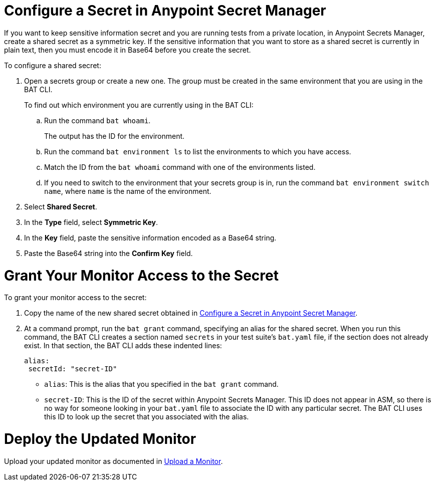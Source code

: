 // tag::config-in-secrets-mgr[]

[[configure-secret]]
= Configure a Secret in Anypoint Secret Manager

If you want to keep sensitive information secret and you are running tests from a private location, in Anypoint Secrets Manager, create a shared secret as a symmetric key. If the sensitive information that you want to store as a shared secret is currently in plain text, then you must encode it in Base64 before you create the secret.

To configure a shared secret:

. Open a secrets group or create a new one. The group must be created in the same environment that you are using in the BAT CLI. 
+
To find out which environment you are currently using in the BAT CLI:

.. Run the command `bat whoami`. 
+
The output has the ID for the environment. 

.. Run the command `bat environment ls` to list the environments to which you have access. 

.. Match the ID from the `bat whoami` command with one of the environments listed. 

.. If you need to switch to the environment that your secrets group is in, run the command `bat environment switch name`, where `name` is the name of the environment.

. Select *Shared Secret*.
. In the *Type* field, select *Symmetric Key*.
. In the *Key* field, paste the sensitive information encoded as a Base64 string.
. Paste the Base64 string into the *Confirm Key* field.

// end::config-in-secrets-mgr[]

// tag::grant-access-to-secret[]

[[grant-access-to-secret]]
= Grant Your Monitor Access to the Secret

To grant your monitor access to the secret:

. Copy the name of the new shared secret obtained in <<configure-secret>>.
. At a command prompt, run the `bat grant` command, specifying an alias for the shared secret. When you run this command, the BAT CLI creates a section named `secrets` in your test suite's `bat.yaml` file, if the section does not already exist. In that section, the BAT CLI adds these indented lines:
+
----
alias:
 secretId: "secret-ID"
----
+
* `alias`: This is the alias that you specified in the `bat grant` command.
* `secret-ID`: This is the ID of the secret within Anypoint Secrets Manager. This ID does not appear in ASM, so there is no way for someone looking in your `bat.yaml` file to associate the ID with any particular secret. The BAT CLI uses this ID to look up the secret that you associated with the alias.

// end::grant-access-to-secret[]

// tag::deploy-monitor[]

[[deploy-updated-monitor]]
= Deploy the Updated Monitor

Upload your updated monitor as documented in xref:afm-upload-monitor.adoc#upload-a-monitor[Upload a Monitor].

// end::deploy-monitor[]